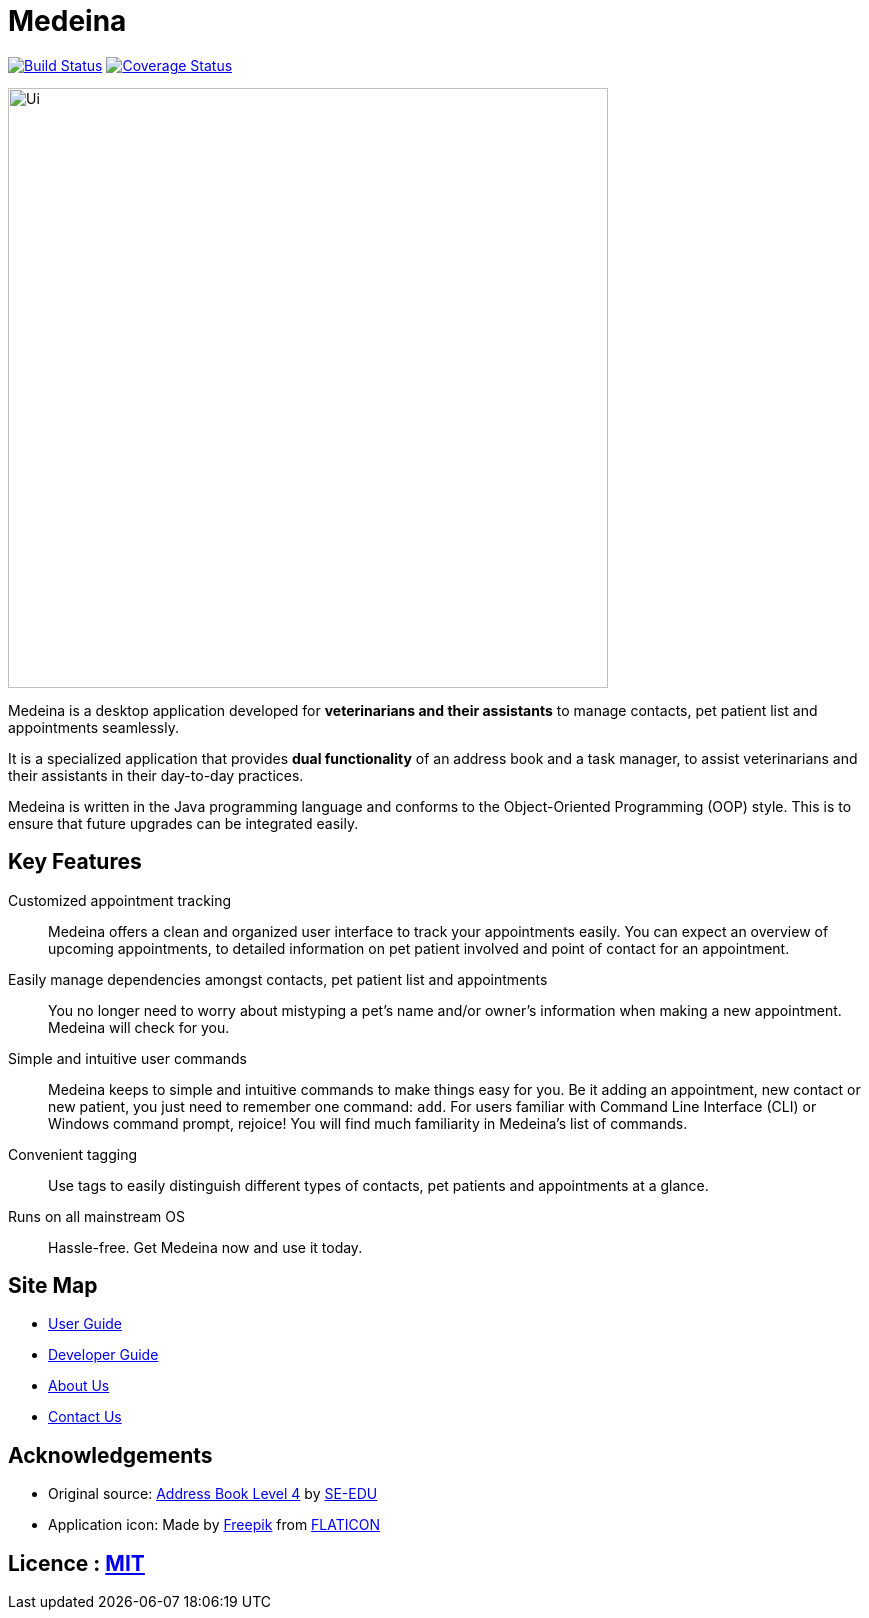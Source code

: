 = Medeina
ifdef::env-github,env-browser[:relfileprefix: docs/]

https://travis-ci.org/CS2103JAN2018-F14-B2/main[image:https://travis-ci.org/CS2103JAN2018-F14-B2/main.svg?branch=master[Build Status]]
https://coveralls.io/github/CS2103JAN2018-F14-B2/main?branch=master[image:https://coveralls.io/repos/github/CS2103JAN2018-F14-B2/main/badge.svg?branch=master[Coverage Status]]


ifdef::env-github[]
image::docs/images/Ui.png[width="600"]
endif::[]

ifndef::env-github[]
image::images/Ui.png[width="600"]
endif::[]


Medeina is a desktop application developed for **veterinarians and their assistants** to manage contacts, pet patient list and appointments seamlessly.

It is a specialized application that provides **dual functionality** of an address book and a task manager, to assist veterinarians and their assistants in their day-to-day practices.

Medeina is written in the Java programming language and conforms to the Object-Oriented Programming (OOP) style. This is to ensure that future upgrades can be integrated easily.

== Key Features

Customized appointment tracking:: Medeina offers a clean and organized user interface to track your appointments easily. You can expect an overview of upcoming appointments, to detailed information on pet patient involved and point of contact for an appointment.

Easily manage dependencies amongst contacts, pet patient list and appointments:: You no longer need to worry about mistyping a pet's name and/or owner's information when making a new appointment. Medeina will check for you.

Simple and intuitive user commands:: Medeina keeps to simple and intuitive commands to make things easy for you. Be it adding an appointment, new contact or new patient, you just need to remember one command: `add`. For users familiar with Command Line Interface (CLI) or Windows command prompt, rejoice! You will find much familiarity in Medeina's list of commands.

Convenient tagging:: Use tags to easily distinguish different types of contacts, pet patients and appointments at a glance.

Runs on all mainstream OS:: Hassle-free. Get Medeina now and use it today.

== Site Map

* <<UserGuide#, User Guide>>
* <<DeveloperGuide#, Developer Guide>>
* <<AboutUs#, About Us>>
* <<ContactUs#, Contact Us>>

== Acknowledgements

* Original source: https://github.com/se-edu/addressbook-level4[Address Book Level 4] by https://github.com/se-edu/[SE-EDU]
* Application icon: Made by http://www.freepik.com[Freepik] from http://www.flaticon.com[FLATICON]

== Licence : link:LICENSE[MIT]
